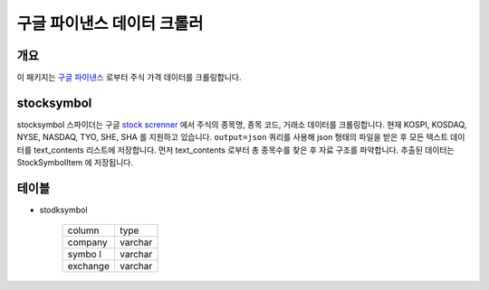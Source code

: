 구글 파이낸스 데이터 크롤러
==============================================

개요
---------

이 패키지는 `구글 파이낸스 <https://finance.google.com/>`_ 로부터 주식 가격 데이터를 크롤링합니다.

stocksymbol
-------------

stocksymbol 스파이더는 구글 `stock screnner <https://finance.google.com/finance?#stockscreener>`_ 에서
주식의 종목명, 종목 코드, 거래소 데이터를 크롤링합니다. 현재 KOSPI, KOSDAQ, NYSE, NASDAQ, TYO, SHE, SHA 를 지원하고 있습니다.
``output=json`` 쿼리를 사용해 json 형태의 파일을 받은 후 모든 텍스트 데이터를 text_contents 리스트에 저장합니다.
먼저 text_contents 로부터 총 종목수를 찾은 후 자료 구조를 파악합니다. 추출된 데이터는 StockSymbolItem 에 저장됩니다.


테이블
--------

* stodksymbol

    +----------+------------+
    |  column  |    type    |
    +----------+------------+
    | company  |   varchar  |
    +----------+------------+
    | symbo l  |   varchar  |
    +----------+------------+
    | exchange |   varchar  |
    +----------+------------+